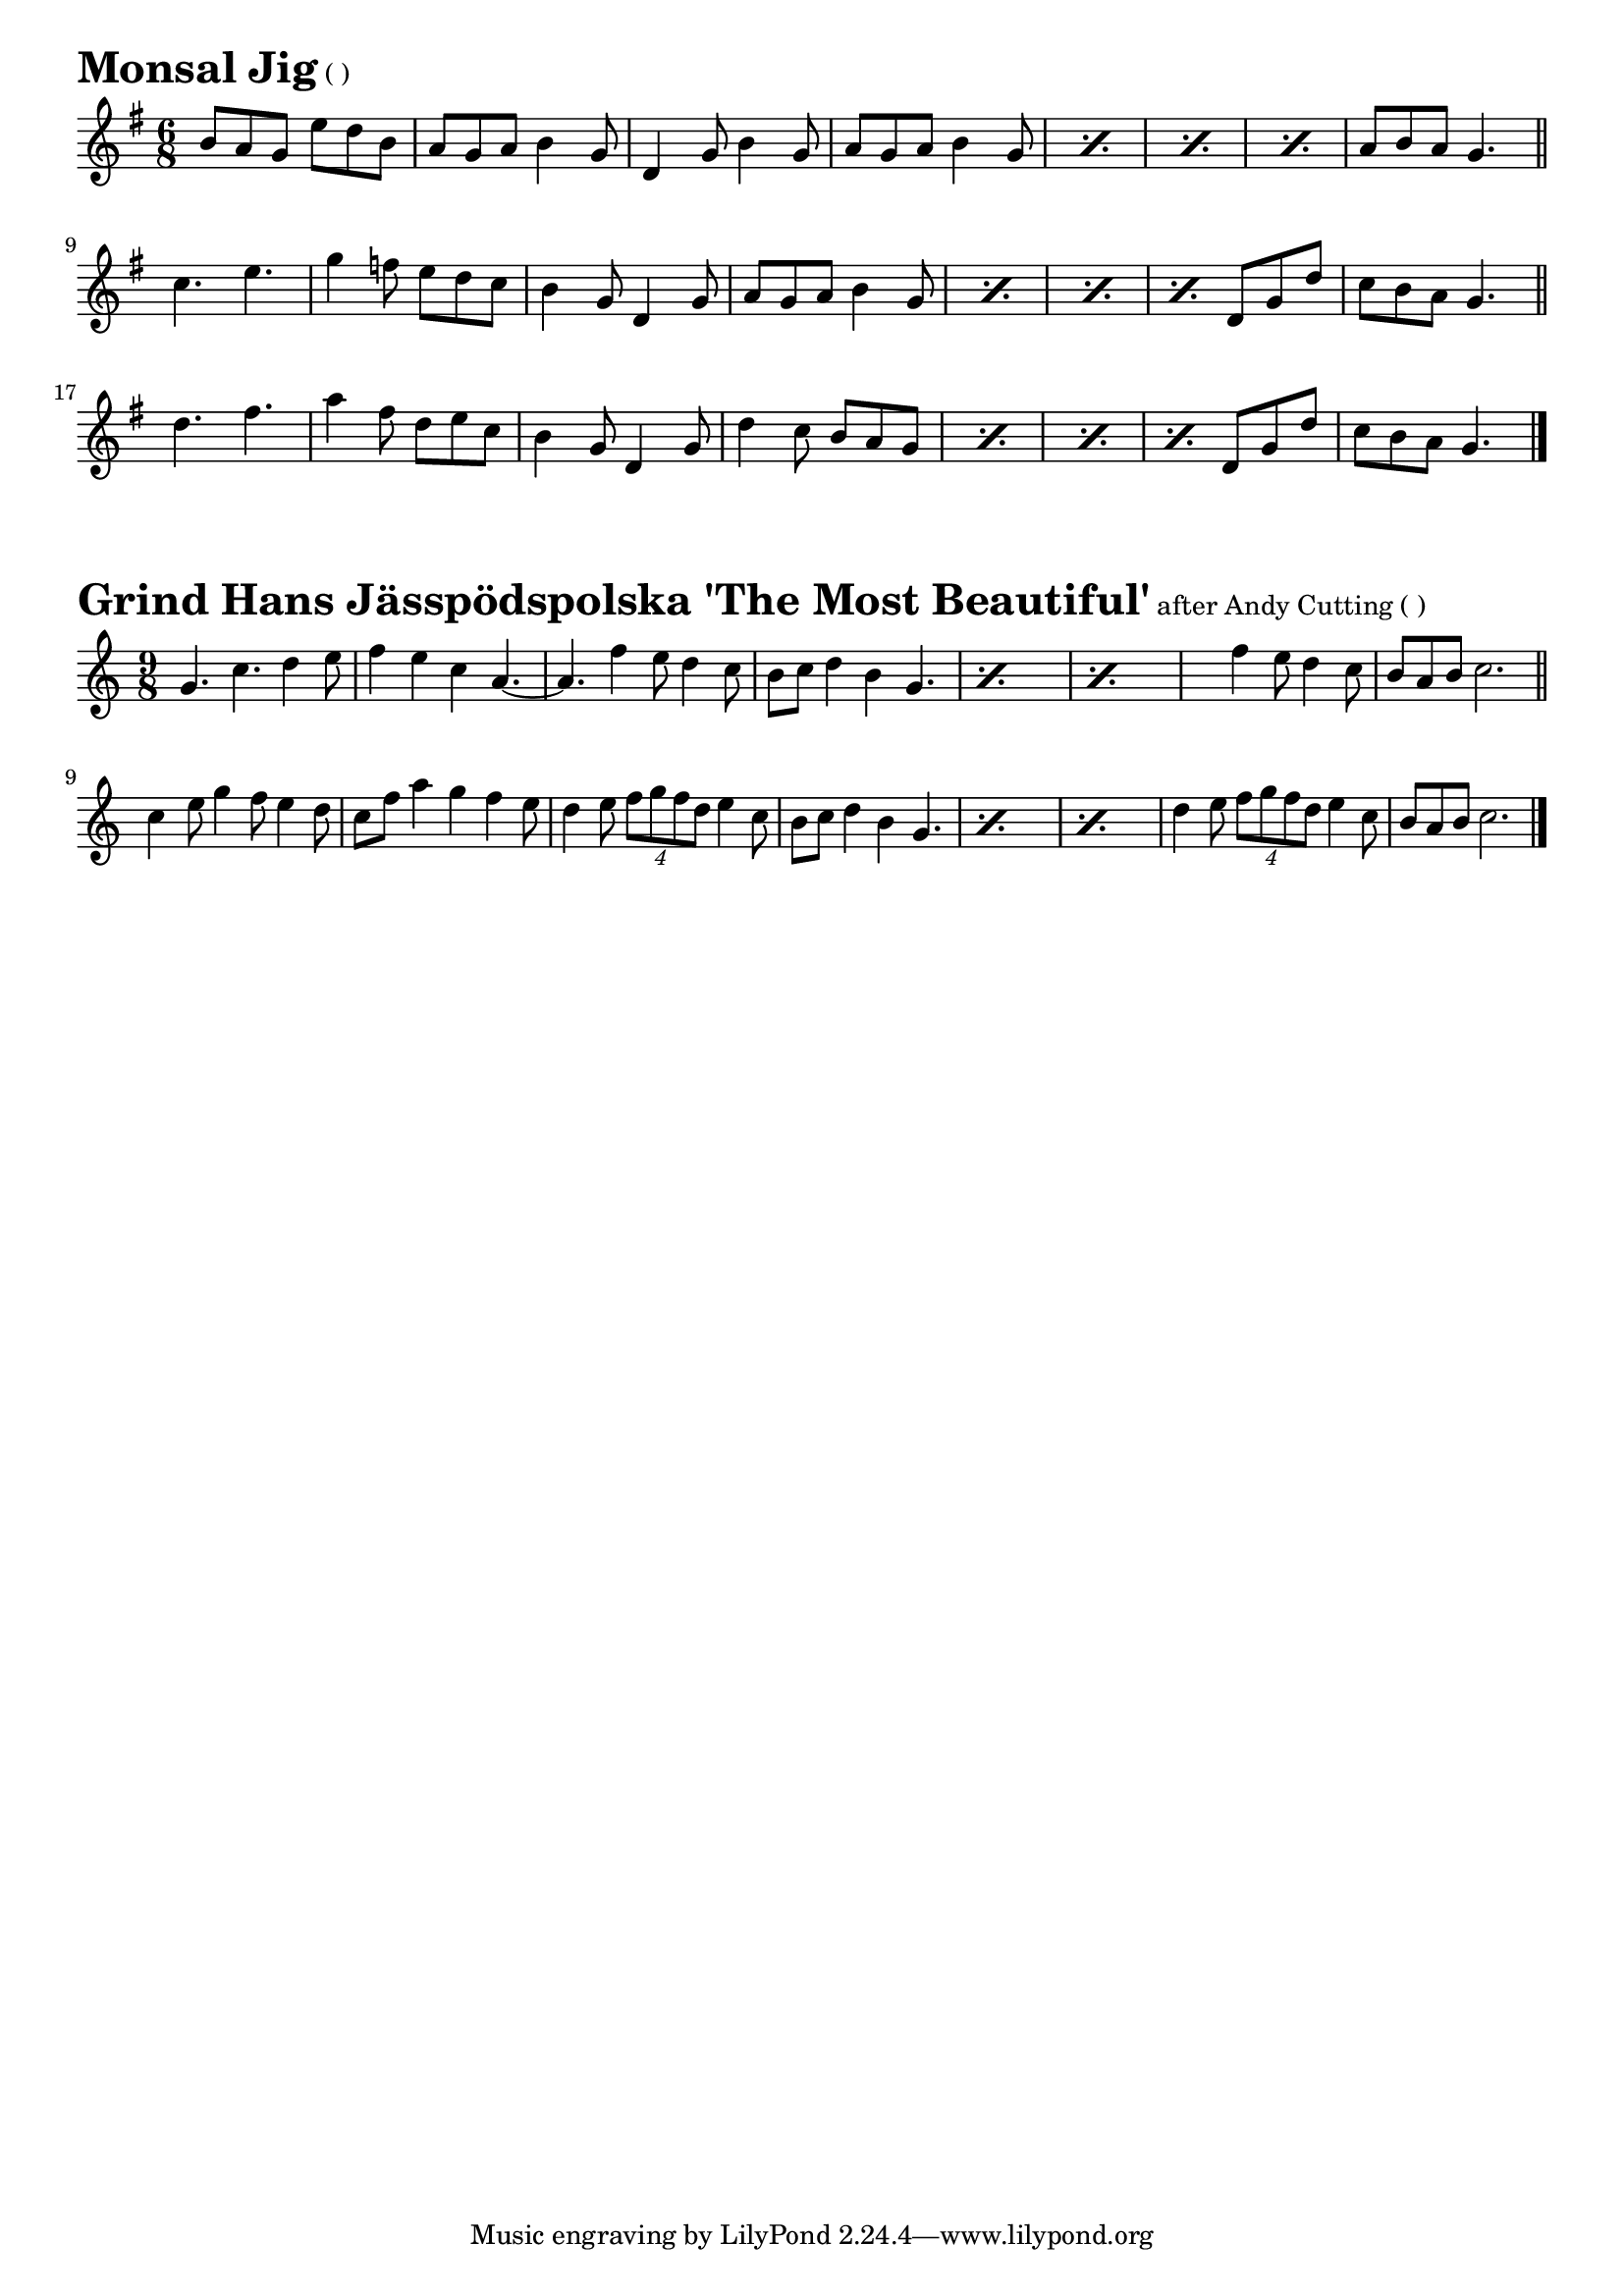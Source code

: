 \version "2.16.0"
\layout { indent = 0.0\cm }

#(set-global-staff-size 18)

\paper {

scoreTitleMarkup = \markup {
  \fill-line {
    \line {
      \fontsize #4 \bold  
      \fromproperty #'header:piece
      \normalsize  
      \fromproperty #'header:subtitle
      \normal-text
      (\fromproperty #'header:opus)
    }
    \line {
      \italic
      \fromproperty #'header:meter
    }
  }
}

}

ossia = \with {
      \remove "Time_signature_engraver"
      alignAboveContext = #"main"
      fontSize = #-3
      \override StaffSymbol #'staff-space = #(magstep -3)
      \override StaffSymbol #'thickness = #(magstep -3)
      firstClef = ##f
}

makePercent =
#(define-music-function (parser location note) (ly:music?)
   "Make a percent repeat the same length as NOTE."
   (make-music 'PercentEvent
               'length (ly:music-length note)))

makeDoublePercent =
#(define-music-function (parser location note) (ly:music?)
   "Make a percent repeat the same length as NOTE."
   (make-music 'DoublePercentEvent
               'length (ly:music-length note)))


  

\score{{
\transpose d d' {
\time 6/8 \key g \major
  b8 a8 g8 e'8 d'8 b8 a8 g8 a8 b4 g8
  d4 g8 b4 g8 a8 g8 a8 b4 g8
  \makePercent s2. \makePercent s2.
  \makePercent s2. a8 b8 a8 g4.
  \bar "||" \break
  c'4. e'4. g'4 f'8 e'8 d'8 c'8
  b4 g8 d4 g8 a8 g8 a8 b4 g8
  \makePercent s2. \makePercent s2.
  \makePercent s4. d8 g8 d'8 c'8 b8 a8 g4.
  \bar "||" \break
  d'4. fis'4. a'4 fis'8 d'8 e'8 c'8
  b4 g8 d4 g8 d'4 c'8 b8 a8 g8
  \makePercent s2. \makePercent s2.
  \makePercent s4. d8 g8 d'8 c'8 b8 a8 g4.
  \bar "|."
}}
\header{
piece = "Monsal Jig"
}}

\score{{
\transpose d g' {
\time 9/8 \key g \major
  d4. g4. a4 b8 c'4 b4 g4 e4.~e4.
  c'4 b8 a4 g8 fis8 g8 a4 fis4 d4.
  \makePercent s2.~s4. \makePercent s2.~s2.
  c'4 b8 a4 g8 fis8 e8 fis8 g2.
  \bar "||" \break
  g4 b8 d'4 c'8 b4 a8 g8 c'8 e'4 d'4 c'4 b8
  a4 b8 \times 3/4 {c'8 d'8 c'8 a8} b4 g8
  fis8 g8 a4 fis4 d4.
  \makePercent s2.~s4. \makePercent s2.~s4.
  a4 b8 \times 3/4 {c'8 d'8 c'8 a8} b4 g8
  fis8 e8 fis8 g2.
  \bar "|."
}}
\header{
piece = "Grind Hans Jässpödspolska 'The Most Beautiful'"
subtitle = "after Andy Cutting"
}}
  
%{
\score{{
\transpose d d' {
\time 6/8 \key g \major
  
}}
\header{
piece = "?"
}}
\markuplist{
}
%}

